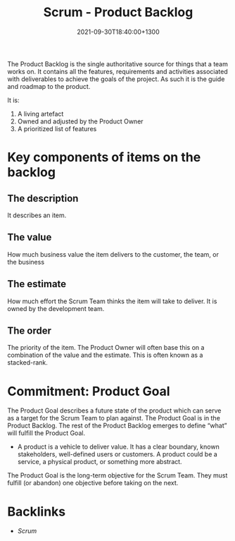 #+title: Scrum - Product Backlog
#+date: 2021-09-30T18:40:00+1300
#+lastmod: 2021-09-30T18:40:00+1300
#+categories[]: Zettels
#+tags[]: Coursera Project_management Backlog

The Product Backlog is the single authoritative source for things that a team works on. It contains all the features, requirements and activities associated with deliverables to achieve the goals of the project. As such it is the guide and roadmap to the product.

It is:

1. A living artefact
2. Owned and adjusted by the Product Owner
3. A prioritized list of features

* Key components of items on the backlog
** The description
It describes an item.

** The value
How much business value the item delivers to the customer, the team, or the business

** The estimate
How much effort the Scrum Team thinks the item will take to deliver. It is owned by the development team.

** The order
The priority of the item. The Product Owner will often base this on a combination of the value and the estimate. This is often known as a stacked-rank.

* Commitment: Product Goal
:PROPERTIES:
:ID:       63355a7e-dbae-48bb-aefd-dda16bdf959f
:END:

The Product Goal describes a future state of the product which can serve as a target for the Scrum Team to plan against. The Product Goal is in the Product Backlog. The rest of the Product Backlog emerges to define “what” will fulfill the Product Goal.

- A product is a vehicle to deliver value. It has a clear boundary, known stakeholders, well-defined users or customers. A product could be a service, a physical product, or something more abstract.

The Product Goal is the long-term objective for the Scrum Team. They must fulfill (or abandon) one objective before taking on the next.


* Backlinks
:PROPERTIES:
:ID:       94c1e6b2-db54-4959-99ee-3f62023918c2
:END:
- [[{{< ref "202109131858-scrum" >}}][Scrum]]

